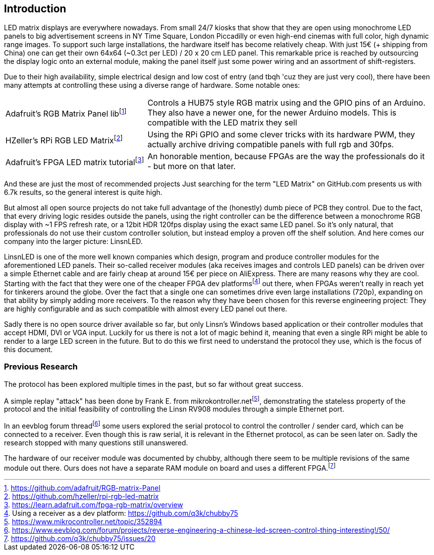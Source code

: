 == Introduction

LED matrix displays are everywhere nowadays. From small 24/7 kiosks that show
that they are open using monochrome LED panels to big advertisement screens in
NY Time Square, London Piccadilly or even high-end cinemas with full color, high
dynamic range images. To support such large installations, the hardware itself
has become relatively cheap. With just 15€ (+ shipping from China) one can get
their own 64x64 (~0.3ct per LED) / 20 x 20 cm LED panel. This remarkable price is
reached by outsourcing the display logic onto an external module, making the
panel itself just some power wiring and an assortment of shift-registers.

Due to their high availability, simple electrical design and low cost of entry
(and tbqh 'cuz they are just very cool), there have been many attempts at
controlling these using a diverse range of hardware. Some notable ones:

:fn-adafruit-arduino: footnote:[https://github.com/adafruit/RGB-matrix-Panel]
:fn-hzeller-rgb: footnote:[https://github.com/hzeller/rpi-rgb-led-matrix]
:fn-adafruit-fpga: footnote:[https://learn.adafruit.com/fpga-rgb-matrix/overview]

[cols="1,2"]
|===

|Adafruit's RGB Matrix Panel lib{fn-adafruit-arduino}
|Controls a HUB75 style RGB matrix using and the GPIO pins of an Arduino. They
also have a newer one, for the newer Arduino models. This is compatible with
the LED matrix they sell

|HZeller's RPi RGB LED Matrix{fn-hzeller-rgb}
|Using the RPi GPIO and some clever tricks with its hardware PWM, they actually
archive driving compatible panels with full rgb and 30fps.

|Adafruit's FPGA LED matrix tutorial{fn-adafruit-fpga}
|An honorable mention, because FPGAs are the way the professionals do it - but more on
that later.
|===

And these are just the most of recommended projects Just searching for the term
"LED Matrix" on GitHub.com presents us with 6.7k results, so the general
interest is quite high.

But almost all open source projects do not take full advantage of the
(honestly) dumb piece of PCB they control. Due to the fact, that every driving
logic resides outside the panels, using the right controller can be the
difference between a monochrome RGB display with ~1 FPS refresh rate, or a
12bit HDR 120fps display using the exact same LED panel. So it's only natural,
that professionals do not use their custom controller solution, but instead
employ a proven off the shelf solution. And here comes our company into the
larger picture: LinsnLED.

:fn-q3k-led: footnote:[Using a receiver as a dev platform: https://github.com/q3k/chubby75]

LinsnLED is one of the more well known companies which design, program and
produce controller modules for the aforementioned LED panels. Their so-called
receiver modules (aka receives images and controls LED panels) can be driven
over a simple Ethernet cable and are fairly cheap at around 15€ per piece on
AliExpress. There are many reasons why they are cool. Starting with the fact
that they were one of the cheaper FPGA dev platforms{fn-q3k-led} out there, when
FPGAs weren't really in reach yet for tinkerers around the globe. Over the fact
that a single one can sometimes drive even large installations (720p), expanding
on that ability by simply adding more receivers. To the reason why they have
been chosen for this reverse engineering project: They are highly configurable
and as such compatible with almost every LED panel out there.

Sadly there is no open source driver available so far, but only Linsn's Windows
based application or their controller modules that accept HDMI, DVI or VGA
input. Luckily for us there is not a lot of magic behind it, meaning that even a
single RPi might be able to render to a large LED screen in the future. But to
do this we first need to understand the protocol they use, which is the focus of
this document.

=== Previous Research

The protocol has been explored multiple times in the past, but so far without
great success.

:fn-mikrokontroller: footnote:[https://www.mikrocontroller.net/topic/352894]
:fn-eevblog: footnote:[https://www.eevblog.com/forum/projects/reverse-engineering-a-chinese-led-screen-control-thing-interesting!/50/]
:fn-chubby75-rv908: footnote:[https://github.com/q3k/chubby75/issues/20]

A simple replay "attack" has been done by Frank E. from
mikrokontroller.net{fn-mikrokontroller}, demonstrating the stateless property of
the protocol and the initial feasibility of controlling the Linsn RV908 modules
through a simple Ethernet port.

In an eevblog forum thread{fn-eevblog} some users explored the serial protocol
to control the controller / sender card, which can be connected to a receiver.
Even though this is raw serial, it is relevant in the Ethernet protocol, as can
be seen later on. Sadly the research stopped with many questions still
unanswered.

The hardware of our receiver module was documented by chubby, although there
seem to be multiple revisions of the same module out there. Ours does not have a
separate RAM module on board and uses a different FPGA.{fn-chubby75-rv908}
